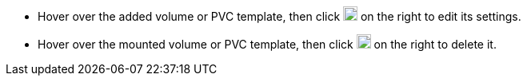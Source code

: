 // :ks_include_id: a03937e2a0cc45ffac2b60c8f2321638
* Hover over the added volume or PVC template, then click image:/images/ks-qkcp/zh/icons/pen-light.svg[pen,18,18] on the right to edit its settings.
* Hover over the mounted volume or PVC template, then click image:/images/ks-qkcp/zh/icons/trash-light.svg[trash-light,18,18] on the right to delete it.